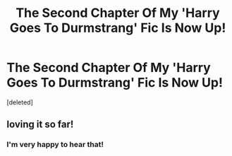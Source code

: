 #+TITLE: The Second Chapter Of My 'Harry Goes To Durmstrang' Fic Is Now Up!

* The Second Chapter Of My 'Harry Goes To Durmstrang' Fic Is Now Up!
:PROPERTIES:
:Score: 0
:DateUnix: 1615914119.0
:DateShort: 2021-Mar-16
:FlairText: Self-Promotion
:END:
[deleted]


** loving it so far!
:PROPERTIES:
:Author: Tsubark
:Score: 1
:DateUnix: 1615922998.0
:DateShort: 2021-Mar-16
:END:

*** I'm very happy to hear that!
:PROPERTIES:
:Author: FeyPiper
:Score: 0
:DateUnix: 1615923234.0
:DateShort: 2021-Mar-16
:END:
